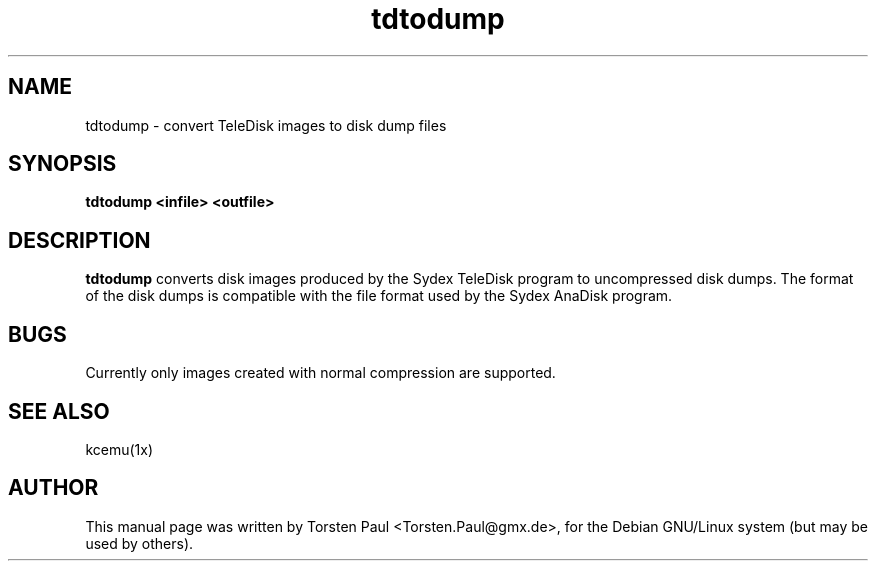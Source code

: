 .TH tdtodump 1

.SH NAME
tdtodump \- convert TeleDisk images to disk dump files

.SH SYNOPSIS
.B tdtodump <infile> <outfile>
.br

.SH DESCRIPTION
.B tdtodump
converts disk images produced by the Sydex TeleDisk program
to uncompressed disk dumps. The format of the disk dumps is
compatible with the file format used by the Sydex AnaDisk
program.
.LP

.SH BUGS
Currently only images created with normal compression are
supported.

.SH SEE ALSO
kcemu(1x)

.SH AUTHOR
This manual page was written by Torsten Paul <Torsten.Paul@gmx.de>,
for the Debian GNU/Linux system (but may be used by others).
